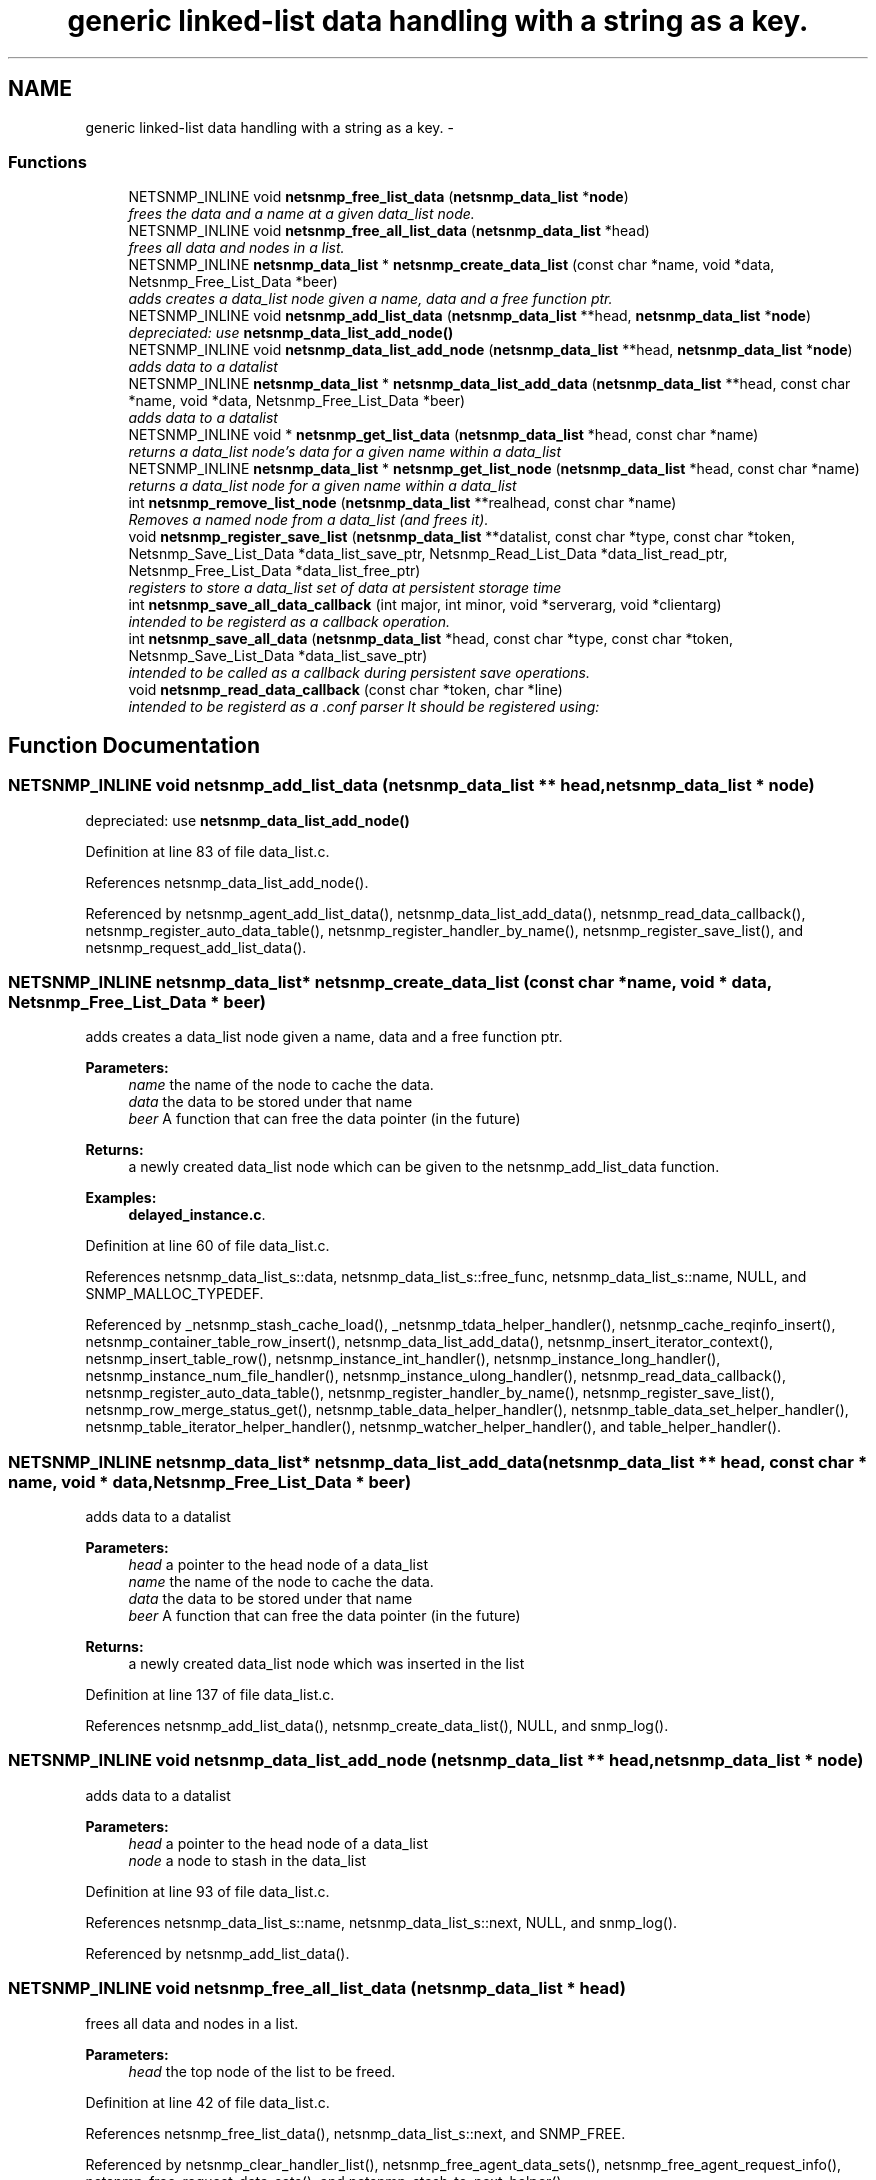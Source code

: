 .TH "generic linked-list data handling with a string as a key." 3 "30 Jun 2006" "Version 5.3.1.rc2" "net-snmp" \" -*- nroff -*-
.ad l
.nh
.SH NAME
generic linked-list data handling with a string as a key. \- 
.SS "Functions"

.in +1c
.ti -1c
.RI "NETSNMP_INLINE void \fBnetsnmp_free_list_data\fP (\fBnetsnmp_data_list\fP *\fBnode\fP)"
.br
.RI "\fIfrees the data and a name at a given data_list node. \fP"
.ti -1c
.RI "NETSNMP_INLINE void \fBnetsnmp_free_all_list_data\fP (\fBnetsnmp_data_list\fP *head)"
.br
.RI "\fIfrees all data and nodes in a list. \fP"
.ti -1c
.RI "NETSNMP_INLINE \fBnetsnmp_data_list\fP * \fBnetsnmp_create_data_list\fP (const char *name, void *data, Netsnmp_Free_List_Data *beer)"
.br
.RI "\fIadds creates a data_list node given a name, data and a free function ptr. \fP"
.ti -1c
.RI "NETSNMP_INLINE void \fBnetsnmp_add_list_data\fP (\fBnetsnmp_data_list\fP **head, \fBnetsnmp_data_list\fP *\fBnode\fP)"
.br
.RI "\fIdepreciated: use \fBnetsnmp_data_list_add_node()\fP \fP"
.ti -1c
.RI "NETSNMP_INLINE void \fBnetsnmp_data_list_add_node\fP (\fBnetsnmp_data_list\fP **head, \fBnetsnmp_data_list\fP *\fBnode\fP)"
.br
.RI "\fIadds data to a datalist \fP"
.ti -1c
.RI "NETSNMP_INLINE \fBnetsnmp_data_list\fP * \fBnetsnmp_data_list_add_data\fP (\fBnetsnmp_data_list\fP **head, const char *name, void *data, Netsnmp_Free_List_Data *beer)"
.br
.RI "\fIadds data to a datalist \fP"
.ti -1c
.RI "NETSNMP_INLINE void * \fBnetsnmp_get_list_data\fP (\fBnetsnmp_data_list\fP *head, const char *name)"
.br
.RI "\fIreturns a data_list node's data for a given name within a data_list \fP"
.ti -1c
.RI "NETSNMP_INLINE \fBnetsnmp_data_list\fP * \fBnetsnmp_get_list_node\fP (\fBnetsnmp_data_list\fP *head, const char *name)"
.br
.RI "\fIreturns a data_list node for a given name within a data_list \fP"
.ti -1c
.RI "int \fBnetsnmp_remove_list_node\fP (\fBnetsnmp_data_list\fP **realhead, const char *name)"
.br
.RI "\fIRemoves a named node from a data_list (and frees it). \fP"
.ti -1c
.RI "void \fBnetsnmp_register_save_list\fP (\fBnetsnmp_data_list\fP **datalist, const char *type, const char *token, Netsnmp_Save_List_Data *data_list_save_ptr, Netsnmp_Read_List_Data *data_list_read_ptr, Netsnmp_Free_List_Data *data_list_free_ptr)"
.br
.RI "\fIregisters to store a data_list set of data at persistent storage time \fP"
.ti -1c
.RI "int \fBnetsnmp_save_all_data_callback\fP (int major, int minor, void *serverarg, void *clientarg)"
.br
.RI "\fIintended to be registerd as a callback operation. \fP"
.ti -1c
.RI "int \fBnetsnmp_save_all_data\fP (\fBnetsnmp_data_list\fP *head, const char *type, const char *token, Netsnmp_Save_List_Data *data_list_save_ptr)"
.br
.RI "\fIintended to be called as a callback during persistent save operations. \fP"
.ti -1c
.RI "void \fBnetsnmp_read_data_callback\fP (const char *token, char *line)"
.br
.RI "\fIintended to be registerd as a .conf parser It should be registered using: \fP"
.in -1c
.SH "Function Documentation"
.PP 
.SS "NETSNMP_INLINE void netsnmp_add_list_data (\fBnetsnmp_data_list\fP ** head, \fBnetsnmp_data_list\fP * node)"
.PP
depreciated: use \fBnetsnmp_data_list_add_node()\fP 
.PP
Definition at line 83 of file data_list.c.
.PP
References netsnmp_data_list_add_node().
.PP
Referenced by netsnmp_agent_add_list_data(), netsnmp_data_list_add_data(), netsnmp_read_data_callback(), netsnmp_register_auto_data_table(), netsnmp_register_handler_by_name(), netsnmp_register_save_list(), and netsnmp_request_add_list_data().
.SS "NETSNMP_INLINE \fBnetsnmp_data_list\fP* netsnmp_create_data_list (const char * name, void * data, Netsnmp_Free_List_Data * beer)"
.PP
adds creates a data_list node given a name, data and a free function ptr. 
.PP
\fBParameters:\fP
.RS 4
\fIname\fP the name of the node to cache the data. 
.br
\fIdata\fP the data to be stored under that name 
.br
\fIbeer\fP A function that can free the data pointer (in the future) 
.RE
.PP
\fBReturns:\fP
.RS 4
a newly created data_list node which can be given to the netsnmp_add_list_data function. 
.RE
.PP

.PP
\fBExamples: \fP
.in +1c
\fBdelayed_instance.c\fP.
.PP
Definition at line 60 of file data_list.c.
.PP
References netsnmp_data_list_s::data, netsnmp_data_list_s::free_func, netsnmp_data_list_s::name, NULL, and SNMP_MALLOC_TYPEDEF.
.PP
Referenced by _netsnmp_stash_cache_load(), _netsnmp_tdata_helper_handler(), netsnmp_cache_reqinfo_insert(), netsnmp_container_table_row_insert(), netsnmp_data_list_add_data(), netsnmp_insert_iterator_context(), netsnmp_insert_table_row(), netsnmp_instance_int_handler(), netsnmp_instance_long_handler(), netsnmp_instance_num_file_handler(), netsnmp_instance_ulong_handler(), netsnmp_read_data_callback(), netsnmp_register_auto_data_table(), netsnmp_register_handler_by_name(), netsnmp_register_save_list(), netsnmp_row_merge_status_get(), netsnmp_table_data_helper_handler(), netsnmp_table_data_set_helper_handler(), netsnmp_table_iterator_helper_handler(), netsnmp_watcher_helper_handler(), and table_helper_handler().
.SS "NETSNMP_INLINE \fBnetsnmp_data_list\fP* netsnmp_data_list_add_data (\fBnetsnmp_data_list\fP ** head, const char * name, void * data, Netsnmp_Free_List_Data * beer)"
.PP
adds data to a datalist 
.PP
\fBParameters:\fP
.RS 4
\fIhead\fP a pointer to the head node of a data_list 
.br
\fIname\fP the name of the node to cache the data. 
.br
\fIdata\fP the data to be stored under that name 
.br
\fIbeer\fP A function that can free the data pointer (in the future) 
.RE
.PP
\fBReturns:\fP
.RS 4
a newly created data_list node which was inserted in the list 
.RE
.PP

.PP
Definition at line 137 of file data_list.c.
.PP
References netsnmp_add_list_data(), netsnmp_create_data_list(), NULL, and snmp_log().
.SS "NETSNMP_INLINE void netsnmp_data_list_add_node (\fBnetsnmp_data_list\fP ** head, \fBnetsnmp_data_list\fP * node)"
.PP
adds data to a datalist 
.PP
\fBParameters:\fP
.RS 4
\fIhead\fP a pointer to the head node of a data_list 
.br
\fInode\fP a node to stash in the data_list 
.RE
.PP

.PP
Definition at line 93 of file data_list.c.
.PP
References netsnmp_data_list_s::name, netsnmp_data_list_s::next, NULL, and snmp_log().
.PP
Referenced by netsnmp_add_list_data().
.SS "NETSNMP_INLINE void netsnmp_free_all_list_data (\fBnetsnmp_data_list\fP * head)"
.PP
frees all data and nodes in a list. 
.PP
\fBParameters:\fP
.RS 4
\fIhead\fP the top node of the list to be freed. 
.RE
.PP

.PP
Definition at line 42 of file data_list.c.
.PP
References netsnmp_free_list_data(), netsnmp_data_list_s::next, and SNMP_FREE.
.PP
Referenced by netsnmp_clear_handler_list(), netsnmp_free_agent_data_sets(), netsnmp_free_agent_request_info(), netsnmp_free_request_data_sets(), and netsnmp_stash_to_next_helper().
.SS "NETSNMP_INLINE void netsnmp_free_list_data (\fBnetsnmp_data_list\fP * node)"
.PP
frees the data and a name at a given data_list node. 
.PP
Note that this doesn't free the node itself. 
.PP
\fBParameters:\fP
.RS 4
\fInode\fP the node for which the data should be freed 
.RE
.PP

.PP
Definition at line 26 of file data_list.c.
.PP
References netsnmp_data_list_s::data, netsnmp_data_list_s::free_func, netsnmp_data_list_s::name, and SNMP_FREE.
.PP
Referenced by netsnmp_free_agent_data_set(), netsnmp_free_all_list_data(), netsnmp_free_request_data_set(), and netsnmp_remove_list_node().
.SS "NETSNMP_INLINE void* netsnmp_get_list_data (\fBnetsnmp_data_list\fP * head, const char * name)"
.PP
returns a data_list node's data for a given name within a data_list 
.PP
\fBParameters:\fP
.RS 4
\fIhead\fP the head node of a data_list 
.br
\fIname\fP the name to find 
.RE
.PP
\fBReturns:\fP
.RS 4
a pointer to the data cached at that node 
.RE
.PP

.PP
Definition at line 162 of file data_list.c.
.PP
References netsnmp_data_list_s::name, netsnmp_data_list_s::next, and NULL.
.PP
Referenced by netsnmp_agent_get_list_data(), netsnmp_config_parse_add_row(), netsnmp_config_parse_table_set(), netsnmp_read_data_callback(), netsnmp_request_get_list_data(), and parse_injectHandler_conf().
.SS "NETSNMP_INLINE \fBnetsnmp_data_list\fP* netsnmp_get_list_node (\fBnetsnmp_data_list\fP * head, const char * name)"
.PP
returns a data_list node for a given name within a data_list 
.PP
\fBParameters:\fP
.RS 4
\fIhead\fP the head node of a data_list 
.br
\fIname\fP the name to find 
.RE
.PP
\fBReturns:\fP
.RS 4
a pointer to the data_list node 
.RE
.PP

.PP
Definition at line 180 of file data_list.c.
.PP
References netsnmp_data_list_s::name, netsnmp_data_list_s::next, and NULL.
.SS "void netsnmp_read_data_callback (const char * token, char * line)"
.PP
intended to be registerd as a .conf parser It should be registered using: 
.PP
register_app_config_handler('token', netsnmp_read_data_callback, XXX)
.PP
where INFO_POINTER is a pointer to a netsnmp_data_list_saveinfo object containing apporpriate registration information 
.PP
Definition at line 332 of file data_list.c.
.PP
References netsnmp_data_list_saveinfo_s::data_list_free_ptr, netsnmp_data_list_saveinfo_s::data_list_read_ptr, netsnmp_data_list_saveinfo_s::datalist, netsnmp_add_list_data(), netsnmp_create_data_list(), netsnmp_get_list_data(), NULL, read_config_read_data(), and snmp_log().
.PP
Referenced by netsnmp_register_save_list().
.SS "void netsnmp_register_save_list (\fBnetsnmp_data_list\fP ** datalist, const char * type, const char * token, Netsnmp_Save_List_Data * data_list_save_ptr, Netsnmp_Read_List_Data * data_list_read_ptr, Netsnmp_Free_List_Data * data_list_free_ptr)"
.PP
registers to store a data_list set of data at persistent storage time 
.PP
\fBParameters:\fP
.RS 4
\fIdatalist\fP the data to be saved 
.br
\fItype\fP the name of the application to save the data as. If left NULL the default application name that was registered during the init_snmp call will be used (recommended). 
.br
\fItoken\fP the unique token identifier string to use as the first word in the persistent file line. 
.br
\fIdata_list_save_ptr\fP a function pointer which will be called to save the rest of the data to a buffer. 
.br
\fIdata_list_read_ptr\fP a function pointer which can read the remainder of a saved line and return the application specific void * pointer. 
.br
\fIdata_list_free_ptr\fP a function pointer which will be passed to the data node for freeing it in the future when/if the list/node is cleaned up or destroyed.
.RE
.PP
\fBTodo\fP
.RS 4
netsnmp_register_save_list should handle the same token name being saved from different types? 
.RE
.PP

.PP
Definition at line 231 of file data_list.c.
.PP
References netsnmp_data_list_saveinfo_s::data_list_free_ptr, netsnmp_data_list_saveinfo_s::data_list_read_ptr, netsnmp_data_list_saveinfo_s::data_list_save_ptr, netsnmp_data_list_saveinfo_s::datalist, netsnmp_add_list_data(), netsnmp_create_data_list(), netsnmp_ds_get_string(), netsnmp_read_data_callback(), netsnmp_save_all_data_callback(), NULL, register_config_handler(), snmp_log(), SNMP_MALLOC_TYPEDEF, snmp_register_callback(), netsnmp_data_list_saveinfo_s::token, and netsnmp_data_list_saveinfo_s::type.
.SS "int netsnmp_remove_list_node (\fBnetsnmp_data_list\fP ** realhead, const char * name)"
.PP
Removes a named node from a data_list (and frees it). 
.PP
\fBParameters:\fP
.RS 4
\fIrealhead\fP a pointer to the head node of a data_list 
.br
\fIname\fP the name to find and remove 
.RE
.PP
\fBReturns:\fP
.RS 4
0 on successful find-and-delete, 1 otherwise. 
.RE
.PP

.PP
Definition at line 198 of file data_list.c.
.PP
References netsnmp_free_list_data(), netsnmp_data_list_s::next, and NULL.
.PP
Referenced by netsnmp_agent_remove_list_data(), and netsnmp_request_remove_list_data().
.SS "int netsnmp_save_all_data (\fBnetsnmp_data_list\fP * head, const char * type, const char * token, Netsnmp_Save_List_Data * data_list_save_ptr)"
.PP
intended to be called as a callback during persistent save operations. 
.PP
See the netsnmp_save_all_data_callback for where this is typically used. 
.PP
Definition at line 297 of file data_list.c.
.PP
References netsnmp_data_list_s::data, netsnmp_data_list_s::name, netsnmp_data_list_s::next, read_config_save_octet_string(), read_config_store(), and SNMP_MAXBUF.
.PP
Referenced by netsnmp_save_all_data_callback().
.SS "int netsnmp_save_all_data_callback (int major, int minor, void * serverarg, void * clientarg)"
.PP
intended to be registerd as a callback operation. 
.PP
It should be registered using:
.PP
snmp_register_callback(SNMP_CALLBACK_LIBRARY, SNMP_CALLBACK_STORE_DATA, netsnmp_save_all_data_callback, INFO_POINTER);
.PP
where INFO_POINTER is a pointer to a netsnmp_data_list_saveinfo object containing apporpriate registration information 
.PP
Definition at line 280 of file data_list.c.
.PP
References netsnmp_data_list_saveinfo_s::data_list_save_ptr, netsnmp_data_list_saveinfo_s::datalist, netsnmp_save_all_data(), snmp_log(), netsnmp_data_list_saveinfo_s::token, and netsnmp_data_list_saveinfo_s::type.
.PP
Referenced by netsnmp_register_save_list().
